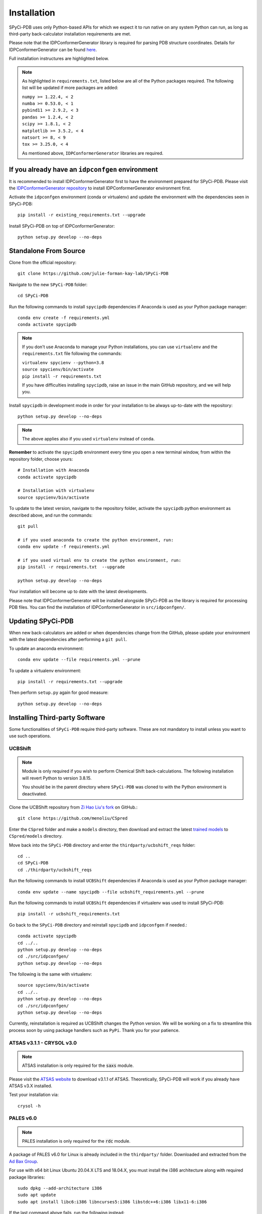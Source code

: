 ============
Installation
============

SPyCi-PDB uses only Python-based APIs for which we expect it to run
native on any system Python can run, as long as third-party back-calculator
installation requirements are met.

Please note that the IDPConformerGenerator library is required for parsing
PDB structure coordinates. Details for IDPConformerGenerator
can be found `here <https://github.com/julie-forman-kay-lab/IDPConformerGenerator>`_.

Full installation instructures are highlighted below.

.. note::
    As highlighted in ``requirements.txt``, listed below are all of the Python packages required.
    The following list will be updated if more packages are added:

    | ``numpy >= 1.22.4, < 2``
    | ``numba >= 0.53.0, < 1``
    | ``pybind11 >= 2.9.2, < 3``
    | ``pandas >= 1.2.4, < 2``
    | ``scipy >= 1.8.1, < 2``
    | ``matplotlib >= 3.5.2, < 4``
    | ``natsort >= 8, < 9``
    | ``tox >= 3.25.0, < 4``
    
    As mentioned above, ``IDPConformerGenerator`` libraries are required.

If you already have an ``idpconfgen`` environment
-------------------------------------------------
It is recommended to install IDPConformerGenerator first to have the
environment prepared for SPyCi-PDB. Please visit the
`IDPConformerGenerator repository <https://github.com/julie-forman-kay-lab/IDPConformerGenerator>`_
to install IDPConformerGenerator environment first.

Activate the ``idpconfgen`` environment (conda or virtualenv) and
update the environment with the dependencies seen in SPyCi-PDB::

    pip install -r existing_requirements.txt --upgrade

Install SPyCi-PDB on top of IDPConformerGenerator::

    python setup.py develop --no-deps

Standalone From Source
----------------------

Clone from the official repository::

    git clone https://github.com/julie-forman-kay-lab/SPyCi-PDB

Navigate to the new ``SPyCi-PDB`` folder::

    cd SPyCi-PDB

Run the following commands to install ``spycipdb`` dependencies if
Anaconda is used as your Python package manager::

    conda env create -f requirements.yml
    conda activate spycipdb

.. note::
    If you don't use Anaconda to manage your Python installations, you can use
    ``virtualenv`` and the ``requirements.txt`` file following the commands:

    | ``virtualenv spycienv --python=3.8``
    | ``source spycienv/bin/activate``
    | ``pip install -r requirements.txt``

    If you have difficulties installing ``spycipdb``, raise an issue in the
    main GitHub repository, and we will help you.

Install ``spycipdb`` in development mode in order for your installation to be
always up-to-date with the repository::

    python setup.py develop --no-deps

.. note::
    The above applies also if you used ``virtualenv`` instead of ``conda``.

**Remember** to activate the ``spycipdb`` environment every time you open a new
terminal window, from within the repository folder, choose yours::

    # Installation with Anaconda
    conda activate spycipdb

    # Installation with virtualenv
    source spycienv/bin/activate

To update to the latest version, navigate to the repository folder, activate the
``spycipdb`` python environment as described above, and run the commands::

    git pull

    # if you used anaconda to create the python environment, run:
    conda env update -f requirements.yml

    # if you used virtual env to create the python environment, run:
    pip install -r requirements.txt  --upgrade

    python setup.py develop --no-deps

Your installation will become up to date with the latest developments.

Please note that IDPConformerGenerator will be installed alongside SPyCi-PDB
as the library is required for processing PDB files. You can find the installation
of IDPConformerGenerator in ``src/idpconfgen/``.

Updating SPyCi-PDB
------------------
When new back-calculators are added or when dependencies change from the
GitHub, please update your environment with the latest dependencies after
performing a ``git pull``.

To update an anaconda environment::

    conda env update --file requirements.yml --prune

To update a virtualenv environment::

    pip install -r requirements.txt --upgrade

Then perform ``setup.py`` again for good measure::

    python setup.py develop --no-deps

Installing Third-party Software
---------------------------------------

Some functionalities of ``SPyCi-PDB`` require third-party software.
These are not mandatory to install unless you want to use such operations.

UCBShift
````````

.. note::
    Module is only required if you wish to perform Chemical Shift back-calculations.
    The following installation will revert Python to version 3.8.15.
    
    You should be in the parent directory where ``SPyCi-PDB`` was cloned to
    with the Python environment is deactivated.

Clone the UCBShift repository from `Zi Hao Liu's fork <https://github.com/menoliu/CSpred>`_ on
GitHub.::

    git clone https://github.com/menoliu/CSpred

Enter the ``CSpred`` folder and make a ``models`` directory, then download and
extract the latest `trained models <https://datadryad.org/stash/dataset/doi:10.6078/D1B974>`_
to ``CSpred/models`` directory.

Move back into the ``SPyCi-PDB`` directory and enter the ``thirdparty/ucbshift_reqs`` folder::

    cd ..
    cd SPyCi-PDB
    cd ./thirdparty/ucbshift_reqs

Run the following commands to install ``UCBShift`` dependencies if
Anaconda is used as your Python package manager::

    conda env update --name spycipdb --file ucbshift_requirements.yml --prune

Run the following commands to install ``UCBShift`` dependencies if
virtualenv was used to install SPyCi-PDB::

    pip install -r ucbshift_requirements.txt

Go back to the ``SPyCi-PDB`` directory and reinstall ``spycipdb`` and
``idpconfgen`` if needed.::
    
    conda activate spycipdb
    cd ../..
    python setup.py develop --no-deps
    cd ./src/idpconfgen/
    python setup.py develop --no-deps

The following is the same with virtualenv::

    source spycienv/bin/activate
    cd ../..
    python setup.py develop --no-deps
    cd ./src/idpconfgen/
    python setup.py develop --no-deps

Currently, reinstallation is required as UCBShift changes the Python version.
We will be working on a fix to streamline this process soon by using package
handlers such as ``PyPi``. Thank you for your patience.

ATSAS v3.1.1 - CRYSOL v3.0
``````````````````````````

.. note::
    ATSAS installation is only required for the :code:`saxs` module.

Please visit the `ATSAS website <https://www.embl-hamburg.de/biosaxs/download.html>`_
to download v3.1.1 of ATSAS. Theoretically, SPyCi-PDB will work if you already
have ATSAS v3.X installed.

Test your installation via::

    crysol -h

PALES v6.0
``````````

.. note::
    PALES installation is only required for the :code:`rdc` module.

A package of PALES v6.0 for Linux is already included in the ``thirdparty/`` folder.
Downloaded and extracted from the `Ad Bax Group <https://spin.niddk.nih.gov/bax/software/PALES/index.html>`_.

For use with x64 bit Linux Ubuntu 20.04.X LTS and 18.04.X, you must install the i386 architecture
along with required package libraries::

    sudo dpkg --add-architecture i386
    sudo apt update
    sudo apt install libc6:i386 libncurses5:i386 libstdc++6:i386 libx11-6:i386

If the last command above fails, run the following instead::

    sudo apt install multiarch-support
